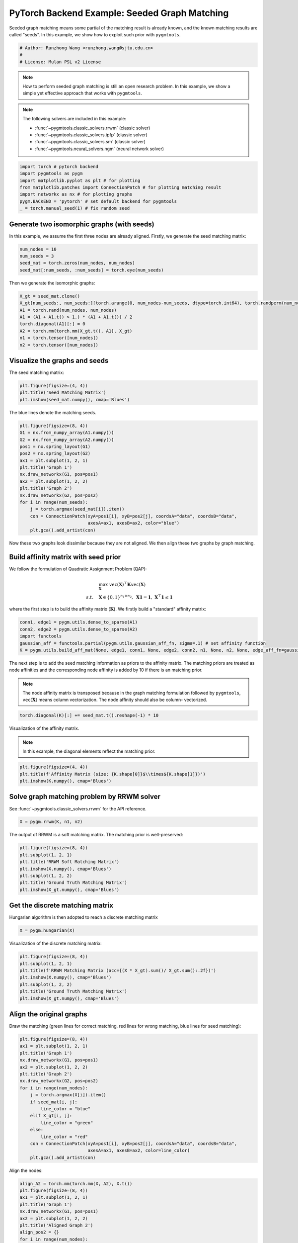 
.. DO NOT EDIT.
.. THIS FILE WAS AUTOMATICALLY GENERATED BY SPHINX-GALLERY.
.. TO MAKE CHANGES, EDIT THE SOURCE PYTHON FILE:
.. "auto_examples/2.seeded_graph_matching/plot_seed_graph_match_pytorch.py"
.. LINE NUMBERS ARE GIVEN BELOW.

.. only:: html

    .. note::
        :class: sphx-glr-download-link-note

        Click :ref:`here <sphx_glr_download_auto_examples_2.seeded_graph_matching_plot_seed_graph_match_pytorch.py>`
        to download the full example code

.. rst-class:: sphx-glr-example-title

.. _sphx_glr_auto_examples_2.seeded_graph_matching_plot_seed_graph_match_pytorch.py:


==============================================
PyTorch Backend Example: Seeded Graph Matching
==============================================

Seeded graph matching means some partial of the matching result is already known, and the known matching
results are called "seeds". In this example, we show how to exploit such prior with ``pygmtools``.

.. GENERATED FROM PYTHON SOURCE LINES 10-15

.. code-block:: default


    # Author: Runzhong Wang <runzhong.wang@sjtu.edu.cn>
    #
    # License: Mulan PSL v2 License








.. GENERATED FROM PYTHON SOURCE LINES 17-32

.. note::
    How to perform seeded graph matching is still an open research problem. In this example, we show a
    simple yet effective approach that works with ``pygmtools``.

.. note::
    The following solvers are included in this example:

    * :func:`~pygmtools.classic_solvers.rrwm` (classic solver)

    * :func:`~pygmtools.classic_solvers.ipfp` (classic solver)

    * :func:`~pygmtools.classic_solvers.sm` (classic solver)

    * :func:`~pygmtools.neural_solvers.ngm` (neural network solver)


.. GENERATED FROM PYTHON SOURCE LINES 32-40

.. code-block:: default

    import torch # pytorch backend
    import pygmtools as pygm
    import matplotlib.pyplot as plt # for plotting
    from matplotlib.patches import ConnectionPatch # for plotting matching result
    import networkx as nx # for plotting graphs
    pygm.BACKEND = 'pytorch' # set default backend for pygmtools
    _ = torch.manual_seed(1) # fix random seed








.. GENERATED FROM PYTHON SOURCE LINES 41-46

Generate two isomorphic graphs (with seeds)
-------------------------------------------
In this example, we assume the first three nodes are already aligned. Firstly, we generate the seed matching
matrix:


.. GENERATED FROM PYTHON SOURCE LINES 46-51

.. code-block:: default

    num_nodes = 10
    num_seeds = 3
    seed_mat = torch.zeros(num_nodes, num_nodes)
    seed_mat[:num_seeds, :num_seeds] = torch.eye(num_seeds)








.. GENERATED FROM PYTHON SOURCE LINES 52-54

Then we generate the isomorphic graphs:


.. GENERATED FROM PYTHON SOURCE LINES 54-63

.. code-block:: default

    X_gt = seed_mat.clone()
    X_gt[num_seeds:, num_seeds:][torch.arange(0, num_nodes-num_seeds, dtype=torch.int64), torch.randperm(num_nodes-num_seeds)] = 1
    A1 = torch.rand(num_nodes, num_nodes)
    A1 = (A1 + A1.t() > 1.) * (A1 + A1.t()) / 2
    torch.diagonal(A1)[:] = 0
    A2 = torch.mm(torch.mm(X_gt.t(), A1), X_gt)
    n1 = torch.tensor([num_nodes])
    n2 = torch.tensor([num_nodes])








.. GENERATED FROM PYTHON SOURCE LINES 64-68

Visualize the graphs and seeds
-------------------------------
The seed matching matrix:


.. GENERATED FROM PYTHON SOURCE LINES 68-72

.. code-block:: default

    plt.figure(figsize=(4, 4))
    plt.title('Seed Matching Matrix')
    plt.imshow(seed_mat.numpy(), cmap='Blues')




.. image-sg:: /auto_examples/2.seeded_graph_matching/images/sphx_glr_plot_seed_graph_match_pytorch_001.png
   :alt: Seed Matching Matrix
   :srcset: /auto_examples/2.seeded_graph_matching/images/sphx_glr_plot_seed_graph_match_pytorch_001.png
   :class: sphx-glr-single-img


.. rst-class:: sphx-glr-script-out

 .. code-block:: none


    <matplotlib.image.AxesImage object at 0x7fa02edd6d00>



.. GENERATED FROM PYTHON SOURCE LINES 73-75

The blue lines denote the matching seeds.


.. GENERATED FROM PYTHON SOURCE LINES 75-92

.. code-block:: default

    plt.figure(figsize=(8, 4))
    G1 = nx.from_numpy_array(A1.numpy())
    G2 = nx.from_numpy_array(A2.numpy())
    pos1 = nx.spring_layout(G1)
    pos2 = nx.spring_layout(G2)
    ax1 = plt.subplot(1, 2, 1)
    plt.title('Graph 1')
    nx.draw_networkx(G1, pos=pos1)
    ax2 = plt.subplot(1, 2, 2)
    plt.title('Graph 2')
    nx.draw_networkx(G2, pos=pos2)
    for i in range(num_seeds):
        j = torch.argmax(seed_mat[i]).item()
        con = ConnectionPatch(xyA=pos1[i], xyB=pos2[j], coordsA="data", coordsB="data",
                              axesA=ax1, axesB=ax2, color="blue")
        plt.gca().add_artist(con)




.. image-sg:: /auto_examples/2.seeded_graph_matching/images/sphx_glr_plot_seed_graph_match_pytorch_002.png
   :alt: Graph 1, Graph 2
   :srcset: /auto_examples/2.seeded_graph_matching/images/sphx_glr_plot_seed_graph_match_pytorch_002.png
   :class: sphx-glr-single-img





.. GENERATED FROM PYTHON SOURCE LINES 93-108

Now these two graphs look dissimilar because they are not aligned. We then align these two graphs
by graph matching.

Build affinity matrix with seed prior
--------------------------------------
We follow the formulation of Quadratic Assignment Problem (QAP):

.. math::

    &\max_{\mathbf{X}} \ \texttt{vec}(\mathbf{X})^\top \mathbf{K} \texttt{vec}(\mathbf{X})\\
    s.t. \quad &\mathbf{X} \in \{0, 1\}^{n_1\times n_2}, \ \mathbf{X}\mathbf{1} = \mathbf{1}, \ \mathbf{X}^\top\mathbf{1} \leq \mathbf{1}

where the first step is to build the affinity matrix (:math:`\mathbf{K}`). We firstly build a "standard"
affinity matrix:


.. GENERATED FROM PYTHON SOURCE LINES 108-114

.. code-block:: default

    conn1, edge1 = pygm.utils.dense_to_sparse(A1)
    conn2, edge2 = pygm.utils.dense_to_sparse(A2)
    import functools
    gaussian_aff = functools.partial(pygm.utils.gaussian_aff_fn, sigma=.1) # set affinity function
    K = pygm.utils.build_aff_mat(None, edge1, conn1, None, edge2, conn2, n1, None, n2, None, edge_aff_fn=gaussian_aff)








.. GENERATED FROM PYTHON SOURCE LINES 115-124

The next step is to add the seed matching information as priors to the affinity matrix. The matching priors
are treated as node affinities and the corresponding node affinity is added by 10 if there is an matching
prior.

.. note::
    The node affinity matrix is transposed because in the graph matching formulation followed by ``pygmtools``,
    :math:`\texttt{vec}(\mathbf{X})` means column vectorization. The node affinity should also be column-
    vectorized.


.. GENERATED FROM PYTHON SOURCE LINES 124-126

.. code-block:: default

    torch.diagonal(K)[:] += seed_mat.t().reshape(-1) * 10








.. GENERATED FROM PYTHON SOURCE LINES 127-132

Visualization of the affinity matrix.

.. note::
    In this example, the diagonal elements reflect the matching prior.


.. GENERATED FROM PYTHON SOURCE LINES 132-136

.. code-block:: default

    plt.figure(figsize=(4, 4))
    plt.title(f'Affinity Matrix (size: {K.shape[0]}$\\times${K.shape[1]})')
    plt.imshow(K.numpy(), cmap='Blues')




.. image-sg:: /auto_examples/2.seeded_graph_matching/images/sphx_glr_plot_seed_graph_match_pytorch_003.png
   :alt: Affinity Matrix (size: 100$\times$100)
   :srcset: /auto_examples/2.seeded_graph_matching/images/sphx_glr_plot_seed_graph_match_pytorch_003.png
   :class: sphx-glr-single-img


.. rst-class:: sphx-glr-script-out

 .. code-block:: none


    <matplotlib.image.AxesImage object at 0x7fa048a48c40>



.. GENERATED FROM PYTHON SOURCE LINES 137-141

Solve graph matching problem by RRWM solver
-------------------------------------------
See :func:`~pygmtools.classic_solvers.rrwm` for the API reference.


.. GENERATED FROM PYTHON SOURCE LINES 141-143

.. code-block:: default

    X = pygm.rrwm(K, n1, n2)








.. GENERATED FROM PYTHON SOURCE LINES 144-146

The output of RRWM is a soft matching matrix. The matching prior is well-preserved:


.. GENERATED FROM PYTHON SOURCE LINES 146-154

.. code-block:: default

    plt.figure(figsize=(8, 4))
    plt.subplot(1, 2, 1)
    plt.title('RRWM Soft Matching Matrix')
    plt.imshow(X.numpy(), cmap='Blues')
    plt.subplot(1, 2, 2)
    plt.title('Ground Truth Matching Matrix')
    plt.imshow(X_gt.numpy(), cmap='Blues')




.. image-sg:: /auto_examples/2.seeded_graph_matching/images/sphx_glr_plot_seed_graph_match_pytorch_004.png
   :alt: RRWM Soft Matching Matrix, Ground Truth Matching Matrix
   :srcset: /auto_examples/2.seeded_graph_matching/images/sphx_glr_plot_seed_graph_match_pytorch_004.png
   :class: sphx-glr-single-img


.. rst-class:: sphx-glr-script-out

 .. code-block:: none


    <matplotlib.image.AxesImage object at 0x7fa02e571700>



.. GENERATED FROM PYTHON SOURCE LINES 155-159

Get the discrete matching matrix
---------------------------------
Hungarian algorithm is then adopted to reach a discrete matching matrix


.. GENERATED FROM PYTHON SOURCE LINES 159-161

.. code-block:: default

    X = pygm.hungarian(X)








.. GENERATED FROM PYTHON SOURCE LINES 162-164

Visualization of the discrete matching matrix:


.. GENERATED FROM PYTHON SOURCE LINES 164-172

.. code-block:: default

    plt.figure(figsize=(8, 4))
    plt.subplot(1, 2, 1)
    plt.title(f'RRWM Matching Matrix (acc={(X * X_gt).sum()/ X_gt.sum():.2f})')
    plt.imshow(X.numpy(), cmap='Blues')
    plt.subplot(1, 2, 2)
    plt.title('Ground Truth Matching Matrix')
    plt.imshow(X_gt.numpy(), cmap='Blues')




.. image-sg:: /auto_examples/2.seeded_graph_matching/images/sphx_glr_plot_seed_graph_match_pytorch_005.png
   :alt: RRWM Matching Matrix (acc=1.00), Ground Truth Matching Matrix
   :srcset: /auto_examples/2.seeded_graph_matching/images/sphx_glr_plot_seed_graph_match_pytorch_005.png
   :class: sphx-glr-single-img


.. rst-class:: sphx-glr-script-out

 .. code-block:: none


    <matplotlib.image.AxesImage object at 0x7fa02e771cd0>



.. GENERATED FROM PYTHON SOURCE LINES 173-178

Align the original graphs
--------------------------
Draw the matching (green lines for correct matching, red lines for wrong matching, blue lines for
seed matching):


.. GENERATED FROM PYTHON SOURCE LINES 178-197

.. code-block:: default

    plt.figure(figsize=(8, 4))
    ax1 = plt.subplot(1, 2, 1)
    plt.title('Graph 1')
    nx.draw_networkx(G1, pos=pos1)
    ax2 = plt.subplot(1, 2, 2)
    plt.title('Graph 2')
    nx.draw_networkx(G2, pos=pos2)
    for i in range(num_nodes):
        j = torch.argmax(X[i]).item()
        if seed_mat[i, j]:
            line_color = "blue"
        elif X_gt[i, j]:
            line_color = "green"
        else:
            line_color = "red"
        con = ConnectionPatch(xyA=pos1[i], xyB=pos2[j], coordsA="data", coordsB="data",
                              axesA=ax1, axesB=ax2, color=line_color)
        plt.gca().add_artist(con)




.. image-sg:: /auto_examples/2.seeded_graph_matching/images/sphx_glr_plot_seed_graph_match_pytorch_006.png
   :alt: Graph 1, Graph 2
   :srcset: /auto_examples/2.seeded_graph_matching/images/sphx_glr_plot_seed_graph_match_pytorch_006.png
   :class: sphx-glr-single-img





.. GENERATED FROM PYTHON SOURCE LINES 198-200

Align the nodes:


.. GENERATED FROM PYTHON SOURCE LINES 200-222

.. code-block:: default

    align_A2 = torch.mm(torch.mm(X, A2), X.t())
    plt.figure(figsize=(8, 4))
    ax1 = plt.subplot(1, 2, 1)
    plt.title('Graph 1')
    nx.draw_networkx(G1, pos=pos1)
    ax2 = plt.subplot(1, 2, 2)
    plt.title('Aligned Graph 2')
    align_pos2 = {}
    for i in range(num_nodes):
        j = torch.argmax(X[i]).item()
        align_pos2[j] = pos1[i]
        if seed_mat[i, j]:
            line_color = "blue"
        elif X_gt[i, j]:
            line_color = "green"
        else:
            line_color = "red"
        con = ConnectionPatch(xyA=pos1[i], xyB=align_pos2[j], coordsA="data", coordsB="data",
                              axesA=ax1, axesB=ax2, color=line_color)
        plt.gca().add_artist(con)
    nx.draw_networkx(G2, pos=align_pos2)




.. image-sg:: /auto_examples/2.seeded_graph_matching/images/sphx_glr_plot_seed_graph_match_pytorch_007.png
   :alt: Graph 1, Aligned Graph 2
   :srcset: /auto_examples/2.seeded_graph_matching/images/sphx_glr_plot_seed_graph_match_pytorch_007.png
   :class: sphx-glr-single-img





.. GENERATED FROM PYTHON SOURCE LINES 223-232

Other solvers are also available
---------------------------------
Only the affinity matrix is modified to encode matching priors. Thus, other graph matching solvers are also
available to handle this seeded graph matching setting.

Classic IPFP solver
^^^^^^^^^^^^^^^^^^^^^
See :func:`~pygmtools.classic_solvers.ipfp` for the API reference.


.. GENERATED FROM PYTHON SOURCE LINES 232-234

.. code-block:: default

    X = pygm.ipfp(K, n1, n2)








.. GENERATED FROM PYTHON SOURCE LINES 235-237

Visualization of IPFP matching result:


.. GENERATED FROM PYTHON SOURCE LINES 237-245

.. code-block:: default

    plt.figure(figsize=(8, 4))
    plt.subplot(1, 2, 1)
    plt.title(f'IPFP Matching Matrix (acc={(X * X_gt).sum()/ X_gt.sum():.2f})')
    plt.imshow(X.numpy(), cmap='Blues')
    plt.subplot(1, 2, 2)
    plt.title('Ground Truth Matching Matrix')
    plt.imshow(X_gt.numpy(), cmap='Blues')




.. image-sg:: /auto_examples/2.seeded_graph_matching/images/sphx_glr_plot_seed_graph_match_pytorch_008.png
   :alt: IPFP Matching Matrix (acc=1.00), Ground Truth Matching Matrix
   :srcset: /auto_examples/2.seeded_graph_matching/images/sphx_glr_plot_seed_graph_match_pytorch_008.png
   :class: sphx-glr-single-img


.. rst-class:: sphx-glr-script-out

 .. code-block:: none


    <matplotlib.image.AxesImage object at 0x7fa02f0a7700>



.. GENERATED FROM PYTHON SOURCE LINES 246-250

Classic SM solver
^^^^^^^^^^^^^^^^^^^^^
See :func:`~pygmtools.classic_solvers.sm` for the API reference.


.. GENERATED FROM PYTHON SOURCE LINES 250-253

.. code-block:: default

    X = pygm.sm(K, n1, n2)
    X = pygm.hungarian(X)








.. GENERATED FROM PYTHON SOURCE LINES 254-256

Visualization of SM matching result:


.. GENERATED FROM PYTHON SOURCE LINES 256-264

.. code-block:: default

    plt.figure(figsize=(8, 4))
    plt.subplot(1, 2, 1)
    plt.title(f'SM Matching Matrix (acc={(X * X_gt).sum()/ X_gt.sum():.2f})')
    plt.imshow(X.numpy(), cmap='Blues')
    plt.subplot(1, 2, 2)
    plt.title('Ground Truth Matching Matrix')
    plt.imshow(X_gt.numpy(), cmap='Blues')




.. image-sg:: /auto_examples/2.seeded_graph_matching/images/sphx_glr_plot_seed_graph_match_pytorch_009.png
   :alt: SM Matching Matrix (acc=1.00), Ground Truth Matching Matrix
   :srcset: /auto_examples/2.seeded_graph_matching/images/sphx_glr_plot_seed_graph_match_pytorch_009.png
   :class: sphx-glr-single-img


.. rst-class:: sphx-glr-script-out

 .. code-block:: none


    <matplotlib.image.AxesImage object at 0x7fa02e85ca00>



.. GENERATED FROM PYTHON SOURCE LINES 265-269

NGM neural network solver
^^^^^^^^^^^^^^^^^^^^^^^^^
See :func:`~pygmtools.neural_solvers.ngm` for the API reference.


.. GENERATED FROM PYTHON SOURCE LINES 269-273

.. code-block:: default

    with torch.set_grad_enabled(False):
        X = pygm.ngm(K, n1, n2, pretrain='voc')
        X = pygm.hungarian(X)








.. GENERATED FROM PYTHON SOURCE LINES 274-276

Visualization of NGM matching result:


.. GENERATED FROM PYTHON SOURCE LINES 276-283

.. code-block:: default

    plt.figure(figsize=(8, 4))
    plt.subplot(1, 2, 1)
    plt.title(f'NGM Matching Matrix (acc={(X * X_gt).sum()/ X_gt.sum():.2f})')
    plt.imshow(X.numpy(), cmap='Blues')
    plt.subplot(1, 2, 2)
    plt.title('Ground Truth Matching Matrix')
    plt.imshow(X_gt.numpy(), cmap='Blues')



.. image-sg:: /auto_examples/2.seeded_graph_matching/images/sphx_glr_plot_seed_graph_match_pytorch_010.png
   :alt: NGM Matching Matrix (acc=1.00), Ground Truth Matching Matrix
   :srcset: /auto_examples/2.seeded_graph_matching/images/sphx_glr_plot_seed_graph_match_pytorch_010.png
   :class: sphx-glr-single-img


.. rst-class:: sphx-glr-script-out

 .. code-block:: none


    <matplotlib.image.AxesImage object at 0x7fa02e8144f0>




.. rst-class:: sphx-glr-timing

   **Total running time of the script:** ( 0 minutes  1.348 seconds)


.. _sphx_glr_download_auto_examples_2.seeded_graph_matching_plot_seed_graph_match_pytorch.py:

.. only:: html

  .. container:: sphx-glr-footer sphx-glr-footer-example


    .. container:: sphx-glr-download sphx-glr-download-python

      :download:`Download Python source code: plot_seed_graph_match_pytorch.py <plot_seed_graph_match_pytorch.py>`

    .. container:: sphx-glr-download sphx-glr-download-jupyter

      :download:`Download Jupyter notebook: plot_seed_graph_match_pytorch.ipynb <plot_seed_graph_match_pytorch.ipynb>`


.. only:: html

 .. rst-class:: sphx-glr-signature

    `Gallery generated by Sphinx-Gallery <https://sphinx-gallery.github.io>`_
